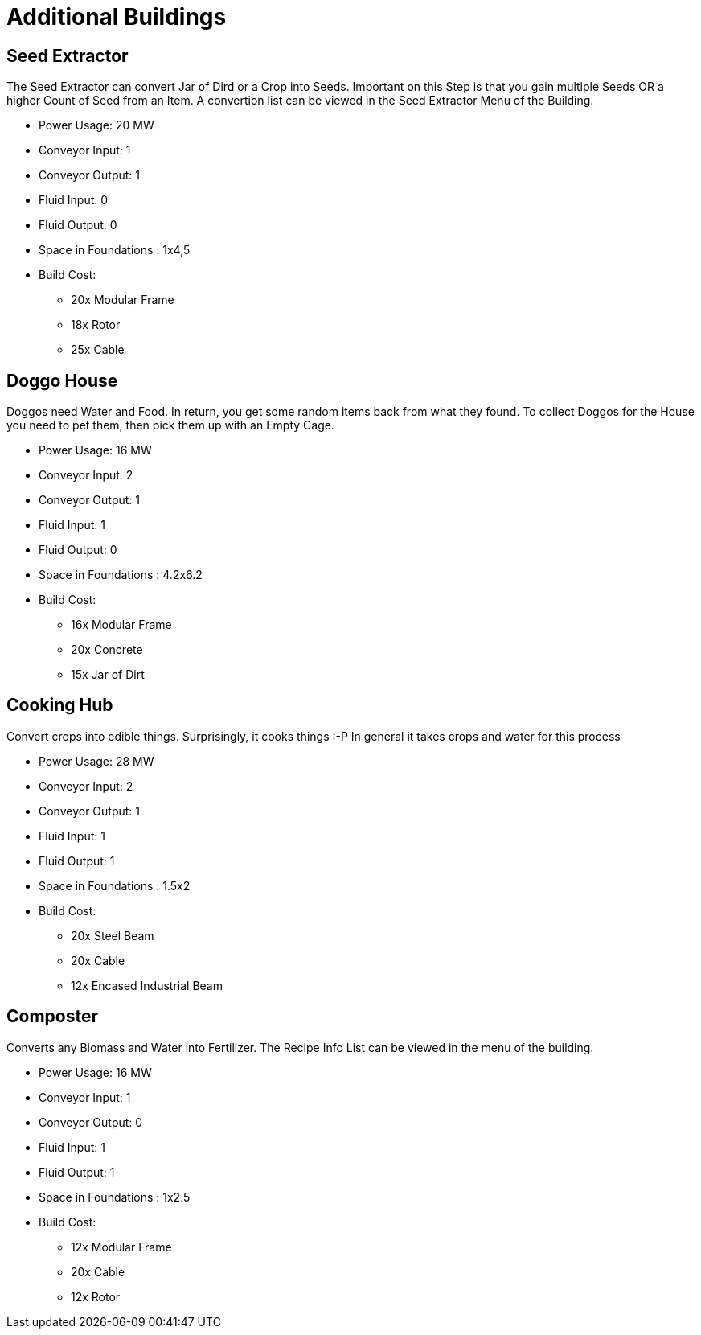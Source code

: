 = Additional Buildings

## Seed Extractor
The Seed Extractor can convert Jar of Dird or a Crop into Seeds.
Important on this Step is that you gain multiple Seeds OR a higher Count of Seed from an Item.
A convertion list can be viewed in the Seed Extractor Menu of the Building.

* Power Usage: 20 MW
* Conveyor Input: 1
* Conveyor Output: 1
* Fluid Input: 0
* Fluid Output: 0
* Space in Foundations : 1x4,5
* Build Cost:
** 20x Modular Frame
** 18x Rotor
** 25x Cable

## Doggo House
Doggos need Water and Food. In return, you get some random items back from what they found.
To collect Doggos for the House you need to pet them, then pick them up with an Empty Cage.

* Power Usage: 16 MW
* Conveyor Input: 2
* Conveyor Output: 1
* Fluid Input: 1
* Fluid Output: 0
* Space in Foundations : 4.2x6.2
* Build Cost:
** 16x Modular Frame
** 20x Concrete
** 15x Jar of Dirt

## Cooking Hub
Convert crops into edible things. Surprisingly, it cooks things :-P
In general it takes crops and water for this process

* Power Usage: 28 MW
* Conveyor Input: 2
* Conveyor Output: 1
* Fluid Input: 1
* Fluid Output: 1
* Space in Foundations : 1.5x2
* Build Cost:
** 20x Steel Beam
** 20x Cable
** 12x Encased Industrial Beam

## Composter
Converts any Biomass and Water into Fertilizer.
The Recipe Info List can be viewed in the menu of the building.

* Power Usage: 16 MW
* Conveyor Input: 1
* Conveyor Output: 0
* Fluid Input: 1
* Fluid Output: 1
* Space in Foundations : 1x2.5
* Build Cost:
** 12x Modular Frame
** 20x Cable
** 12x Rotor

